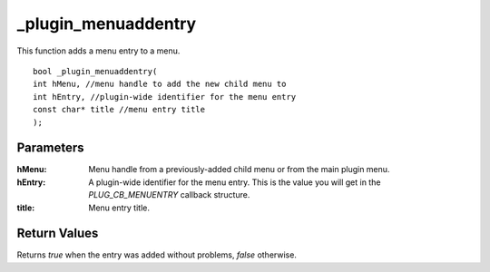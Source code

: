 ====================
_plugin_menuaddentry
====================
This function adds a menu entry to a menu.

::

    bool _plugin_menuaddentry(
    int hMenu, //menu handle to add the new child menu to
    int hEntry, //plugin-wide identifier for the menu entry
    const char* title //menu entry title
    );

Parameters 
----------

:hMenu: Menu handle from a previously-added child menu or from the main plugin menu.
:hEntry: A plugin-wide identifier for the menu entry. This is the value you will get in the `PLUG_CB_MENUENTRY` callback structure.
:title: Menu entry title.

Return Values 
-------------
Returns `true` when the entry was added without problems, `false` otherwise.
